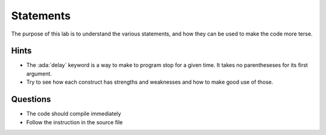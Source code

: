 ==========
Statements
==========

.. role:: ada(code)
   :language: ada

The purpose of this lab is to understand the various statements, and how they
can be used to make the code more terse.

-----
Hints
-----

* The :ada:`delay` keyword is a way to make to program stop for a given time.
  It takes no parentheseses for its first argument.
* Try to see how each construct has strengths and weaknesses and how to make good use of those.

---------
Questions
---------

* The code should compile immediately
* Follow the instruction in the source file
